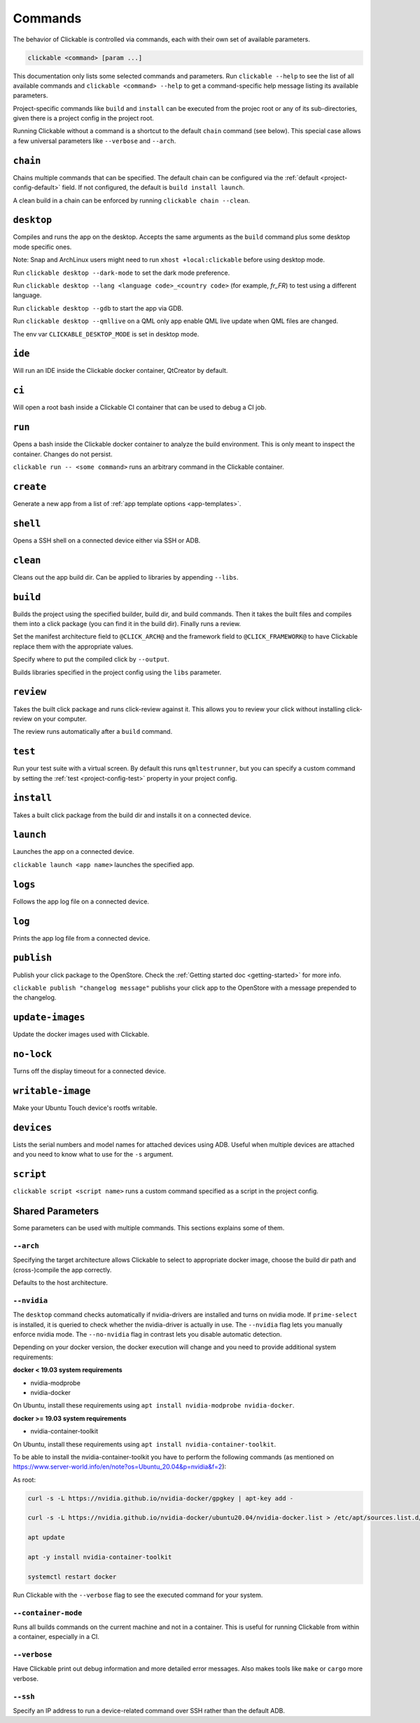.. _commands:

Commands
========

The behavior of Clickable is controlled via commands, each with their own set of available
parameters.

.. code-block:: bash

   clickable <command> [param ...]

This documentation only lists some selected commands and parameters. Run
``clickable --help`` to see the list of all available commands and
``clickable <command> --help`` to get a command-specific help message listing its
available parameters.

Project-specific commands like ``build`` and ``install`` can be executed from the projec
root or any of its sub-directories, given there is a project config in the project root.

Running Clickable without a command is a shortcut to the default ``chain`` command (see
below). This special case allows a few universal parameters like ``--verbose`` and
``--arch``.

``chain``
---------

Chains multiple commands that can be specified. The default chain can be configured via the
:ref:`default <project-config-default>` field. If not configured, the default is
``build install launch``.

A clean build in a chain can be enforced by running ``clickable chain --clean``.

``desktop``
-----------

Compiles and runs the app on the desktop. Accepts the same arguments as the ``build`` command
plus some desktop mode specific ones.

Note: Snap and ArchLinux users might need to run ``xhost +local:clickable`` before using
desktop mode.

Run ``clickable desktop --dark-mode`` to set the dark mode preference.

Run ``clickable desktop --lang <language code>_<country code>`` (for example, `fr_FR`)
to test using a different language.

Run ``clickable desktop --gdb`` to start the app via GDB.

Run ``clickable desktop --qmllive`` on a QML only app enable QML live update when QML files are
changed.

The env var ``CLICKABLE_DESKTOP_MODE`` is set in desktop mode.

.. _commands-ide:

``ide``
-------

Will run an IDE inside the Clickable docker container, QtCreator by default.

``ci``
------

Will open a root bash inside a Clickable CI container that can be used to debug a CI job.

``run``
-------

Opens a bash inside the Clickable docker container to analyze the build environment.
This is only meant to inspect the container. Changes do not persist.

``clickable run -- <some command>`` runs an arbitrary command in the Clickable container.

``create``
----------

Generate a new app from a list of :ref:`app template options <app-templates>`.

``shell``
---------

Opens a SSH shell on a connected device either via SSH or ADB.

``clean``
---------

Cleans out the app build dir. Can be applied to libraries by appending ``--libs``.

``build``
---------

Builds the project using the specified builder, build dir, and build commands.
Then it takes the built files and compiles them into a click package (you can
find it in the build dir). Finally runs a review.

Set the manifest architecture field to ``@CLICK_ARCH@`` and the framework field
to ``@CLICK_FRAMEWORK@`` to have Clickable replace them with the appropriate values.

Specify where to put the compiled click by ``--output``.

Builds libraries specified in the project config using the ``libs`` parameter.

``review``
----------

Takes the built click package and runs click-review against it. This allows you
to review your click without installing click-review on your computer.

The review runs automatically after a ``build`` command.

.. _commands-test:

``test``
--------

Run your test suite with a virtual screen. By default this runs ``qmltestrunner``,
but you can specify a custom command by setting the :ref:`test <project-config-test>`
property in your project config.

``install``
-----------

Takes a built click package from the build dir and installs it on a connected device.

``launch``
----------

Launches the app on a connected device.

``clickable launch <app name>`` launches the specified app.

``logs``
--------

Follows the app log file on a connected device.

``log``
------------------

Prints the app log file from a connected device.

``publish``
-----------

Publish your click package to the OpenStore. Check the
:ref:`Getting started doc <getting-started>` for more info.

``clickable publish "changelog message"`` publishs your click app to the OpenStore
with a message prepended to the changelog.

``update-images``
-----------------

Update the docker images used with Clickable.

``no-lock``
-----------

Turns off the display timeout for a connected device.

``writable-image``
------------------

Make your Ubuntu Touch device's rootfs writable.

``devices``
-----------

Lists the serial numbers and model names for attached devices using ADB. Useful when
multiple devices are attached and you need to know what to use for the ``-s``
argument.

``script``
----------

``clickable script <script name>`` runs a custom command specified as a script in the
project config.

Shared Parameters
-----------------

Some parameters can be used with multiple commands. This sections explains some of them.

``--arch``
^^^^^^^^^^

Specifying the target architecture allows Clickable to select to appropriate
docker image, choose the build dir path and (cross-)compile the app correctly.

Defaults to the host architecture.

.. _nvidia:

``--nvidia``
^^^^^^^^^^^^

The ``desktop`` command checks automatically if nvidia-drivers are installed and turns on nvidia
mode. If ``prime-select`` is installed, it is queried to check whether the nvidia-driver
is actually in use.
The ``--nvidia`` flag lets you manually enforce nvidia mode. The ``--no-nvidia``
flag in contrast lets you disable automatic detection.

Depending on your docker version, the docker execution will change and
you need to provide additional system requirements:

**docker < 19.03 system requirements**

* nvidia-modprobe
* nvidia-docker

On Ubuntu, install these requirements using ``apt install nvidia-modprobe nvidia-docker``.

**docker >= 19.03 system requirements**

* nvidia-container-toolkit

On Ubuntu, install these requirements using ``apt install nvidia-container-toolkit``.

To be able to install the nvidia-container-toolkit you have to perform the following commands
(as mentioned on https://www.server-world.info/en/note?os=Ubuntu_20.04&p=nvidia&f=2):

As root:

.. code-block:: bash

   curl -s -L https://nvidia.github.io/nvidia-docker/gpgkey | apt-key add -

   curl -s -L https://nvidia.github.io/nvidia-docker/ubuntu20.04/nvidia-docker.list > /etc/apt/sources.list.d/nvidia-docker.list

   apt update

   apt -y install nvidia-container-toolkit

   systemctl restart docker

Run Clickable with the ``--verbose`` flag to see the executed command for your system.


.. _container-mode:

``--container-mode``
^^^^^^^^^^^^^^^^^^^^

Runs all builds commands on the current machine and not in a container. This is
useful for running Clickable from within a container, especially in a CI.

``--verbose``
^^^^^^^^^^^^^

Have Clickable print out debug information and more detailed error messages. Also
makes tools like ``make`` or ``cargo`` more verbose.

``--ssh``
^^^^^^^^^

Specify an IP address to run a device-related command over SSH rather than the default
ADB.


